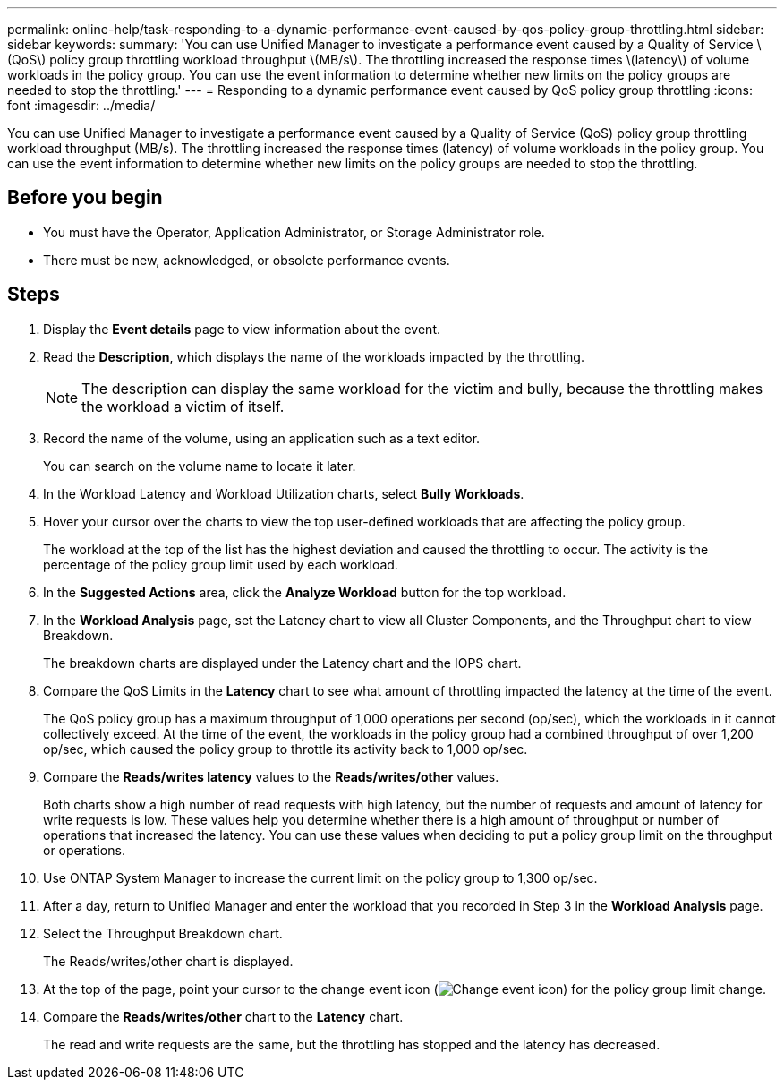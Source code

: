 ---
permalink: online-help/task-responding-to-a-dynamic-performance-event-caused-by-qos-policy-group-throttling.html
sidebar: sidebar
keywords: 
summary: 'You can use Unified Manager to investigate a performance event caused by a Quality of Service \(QoS\) policy group throttling workload throughput \(MB/s\). The throttling increased the response times \(latency\) of volume workloads in the policy group. You can use the event information to determine whether new limits on the policy groups are needed to stop the throttling.'
---
= Responding to a dynamic performance event caused by QoS policy group throttling
:icons: font
:imagesdir: ../media/

[.lead]
You can use Unified Manager to investigate a performance event caused by a Quality of Service (QoS) policy group throttling workload throughput (MB/s). The throttling increased the response times (latency) of volume workloads in the policy group. You can use the event information to determine whether new limits on the policy groups are needed to stop the throttling.

== Before you begin

* You must have the Operator, Application Administrator, or Storage Administrator role.
* There must be new, acknowledged, or obsolete performance events.

== Steps

. Display the *Event details* page to view information about the event.
. Read the *Description*, which displays the name of the workloads impacted by the throttling.
+
[NOTE]
====
The description can display the same workload for the victim and bully, because the throttling makes the workload a victim of itself.
====

. Record the name of the volume, using an application such as a text editor.
+
You can search on the volume name to locate it later.

. In the Workload Latency and Workload Utilization charts, select *Bully Workloads*.
. Hover your cursor over the charts to view the top user-defined workloads that are affecting the policy group.
+
The workload at the top of the list has the highest deviation and caused the throttling to occur. The activity is the percentage of the policy group limit used by each workload.

. In the *Suggested Actions* area, click the *Analyze Workload* button for the top workload.
. In the *Workload Analysis* page, set the Latency chart to view all Cluster Components, and the Throughput chart to view Breakdown.
+
The breakdown charts are displayed under the Latency chart and the IOPS chart.

. Compare the QoS Limits in the *Latency* chart to see what amount of throttling impacted the latency at the time of the event.
+
The QoS policy group has a maximum throughput of 1,000 operations per second (op/sec), which the workloads in it cannot collectively exceed. At the time of the event, the workloads in the policy group had a combined throughput of over 1,200 op/sec, which caused the policy group to throttle its activity back to 1,000 op/sec.

. Compare the *Reads/writes latency* values to the *Reads/writes/other* values.
+
Both charts show a high number of read requests with high latency, but the number of requests and amount of latency for write requests is low. These values help you determine whether there is a high amount of throughput or number of operations that increased the latency. You can use these values when deciding to put a policy group limit on the throughput or operations.

. Use ONTAP System Manager to increase the current limit on the policy group to 1,300 op/sec.
. After a day, return to Unified Manager and enter the workload that you recorded in Step 3 in the *Workload Analysis* page.
. Select the Throughput Breakdown chart.
+
The Reads/writes/other chart is displayed.

. At the top of the page, point your cursor to the change event icon (image:../media/opm-change-icon.gif[Change event icon]) for the policy group limit change.
. Compare the *Reads/writes/other* chart to the *Latency* chart.
+
The read and write requests are the same, but the throttling has stopped and the latency has decreased.



